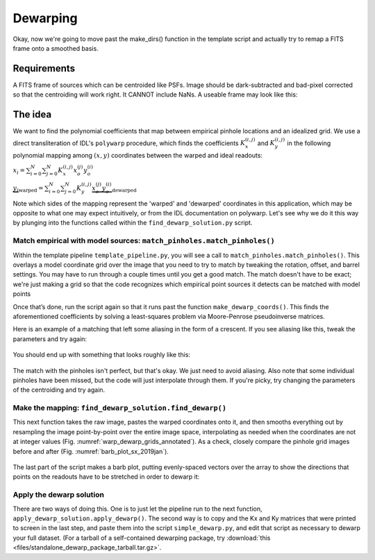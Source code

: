 Dewarping
=================

Okay, now we're going to move past the make_dirs() function in the template
script and actually try to remap a FITS frame onto a smoothed basis.

**********
Requirements
**********

A FITS frame of sources which can be centroided like PSFs. Image should be
dark-subtracted and bad-pixel corrected so that the centroiding will work right.
It CANNOT include NaNs. A useable frame may look like this:

.. _pinhole_ex:

.. figure:: images/pinholeGridFull.jpeg
	   :scale: 20 %
           :align: center


**********
The idea
**********

We want to find the polynomial coefficients that map between empirical pinhole
locations and an idealized grid. We use a direct transliteration of IDL's
``polywarp`` procedure, which finds the coefficients
:math:`K_{x}^{(i,j)}` and :math:`K_{y}^{(i,j)}` in the following polynomial
mapping among :math:`(x,y)` coordinates between the warped and ideal readouts:

:math:`x_{i}=\sum^{N}_{i=0}\sum^{N}_{j=0}K_{x}^{(i,j)}x_{o}^{(j)}y_{o}^{(i)}`

:math:`\underbrace{y_{i}}_\text{warped}=\sum^{N}_{i=0}\sum^{N}_{j=0}K_{y}^{(i,j)}\underbrace{x_{o}^{(j)}y_{o}^{(i)}}_\text{dewarped}`

Note which sides of the mapping represent the 'warped' and 'dewarped'
coordinates in this application, which may be opposite to what one may
expect intuitively, or from the IDL documentation on
polywarp. Let's see why we do it this way by plunging into
the functions called within the ``find_dewarp_solution.py`` script.

Match empirical with model sources: ``match_pinholes.match_pinholes()``
^^^^^^^^^

Within the template pipeline ``template_pipeline.py``, you will see a call to
``match_pinholes.match_pinholes()``. This overlays a model coordinate grid
over the image that you need to try to match by tweaking the rotation,
offset, and barrel settings. You may have to run through a couple
times until you get a good match. The match doesn't have to
be exact; we're just making a grid so that the code recognizes which
empirical point sources it detects can be matched with model points

Once that’s done, run the script again so that it runs past the
function ``make_dewarp_coords()``. This finds the aforementioned
coefficients by solving a least-squares problem via Moore-Penrose
pseudoinverse matrices.

Here is an example of a matching that left some aliasing in the form
of a crescent. If you see aliasing like this, tweak the parameters and
try again:

.. _label: kinks2
.. figure:: images/kinks2.png
	   :scale: 90 %
           :align: center
	   :alt: Alternative text

You should end up with something that looks roughly like this:

.. _label: matching_grids
.. figure:: images/matching_grids.pdf
	   :scale: 100 %
           :align: center
	   :alt: Alternative text

The match with the pinholes isn't perfect, but that's okay. We just
need to avoid aliasing. Also note that some individual pinholes
have been missed, but the code will just interpolate through them. If
you're picky, try changing the parameters of the centroiding and try again.

Make the mapping: ``find_dewarp_solution.find_dewarp()``
^^^^^^^^^

This next function takes the raw image, pastes the warped coordinates onto it,
and then smooths everything out by resampling the image point-by-point over the
entire image space, interpolating as needed when the coordinates are not at
integer values (Fig. :numref:`warp_dewarp_grids_annotated`). As a check,
closely compare the pinhole grid images before and after (Fig.
:numref:`barb_plot_sx_2019jan`).

.. _label: warp_dewarp_grids_annotated
.. figure:: images/warp_dewarp_grids_annotated.pdf
	   :scale: 50 %
           :align: center
	   :alt: Alternative text

The last part of the script makes a barb plot, putting evenly-spaced vectors over the array to show the directions that points on the readouts have to be stretched in order to dewarp it:

.. _label: barb_plot_sx_2019jan
.. figure:: images/barb_plot_sx_2019jan.pdf
	   :scale: 50 %
           :align: center
	   :alt: Alternative text

Apply the dewarp solution
^^^^^^^^^

There are two ways of doing this. One is to just let the pipeline run to the next
function, ``apply_dewarp_solution.apply_dewarp()``. The second way is to copy
and the Kx and Ky matrices that were printed to screen in the last step, and
paste them into the script ``simple_dewarp.py``, and edit that script as necessary
to dewarp your full dataset. (For a tarball of a self-contained dewarping package,
try :download:`this <files/standalone_dewarp_package_tarball.tar.gz>`.
